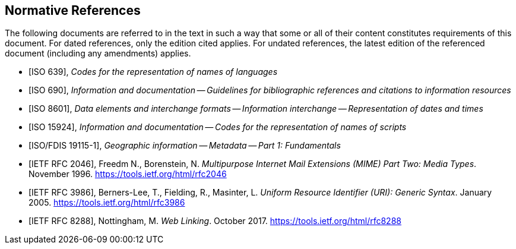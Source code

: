
[bibliography]
== Normative References

The following documents are referred to in the text in such a way that some or
all of their content constitutes requirements of this document. For dated
references, only the edition cited applies. For undated references, the latest
edition of the referenced document (including any amendments) applies.

* [[[iso639,ISO 639]]], _Codes for the representation of names of languages_

* [[[iso690,ISO 690]]], _Information and documentation -- Guidelines for bibliographic references and citations to information resources_

* [[[iso8601,ISO 8601]]], _Data elements and interchange formats -- Information interchange -- Representation of dates and times_

* [[[iso15924,ISO 15924]]], _Information and documentation -- Codes for the representation of names of scripts_

* [[[iso19115-1,ISO/FDIS 19115-1]]], _Geographic information -- Metadata -- Part 1: Fundamentals_

* [[[rfc2046,IETF RFC 2046]]], Freedm N., Borenstein, N.
_Multipurpose Internet Mail Extensions (MIME) Part Two: Media Types_. November 1996. https://tools.ietf.org/html/rfc2046

* [[[rfc3986,IETF RFC 3986]]], Berners-Lee, T., Fielding, R., Masinter, L. 
_Uniform Resource Identifier (URI): Generic Syntax_. January 2005.  https://tools.ietf.org/html/rfc3986

* [[[rfc8288,IETF RFC 8288]]], Nottingham, M.
_Web Linking_. October 2017.  https://tools.ietf.org/html/rfc8288
